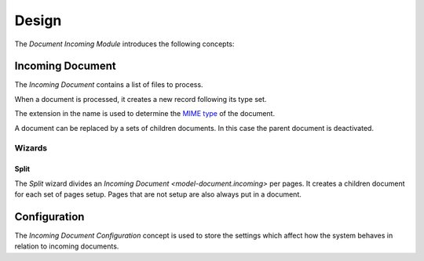 ******
Design
******

The *Document Incoming Module* introduces the following concepts:

.. _model-document.incoming:

Incoming Document
=================

The *Incoming Document* contains a list of files to process.

When a document is processed, it creates a new record following its type set.

The extension in the name is used to determine the `MIME type
<https://en.wikipedia.org/wiki/Media_type>`_ of the document.

A document can be replaced by a sets of children documents.
In this case the parent document is deactivated.

.. seealso::

   Incoming Documents can be found by opening the main menu item:

      |Documents --> Incoming Documents|__

      .. |Documents --> Incoming Documents| replace:: :menuselection:`Documents --> Incoming Documents`
      __ https://demo.tryton.org/model/document.incoming

Wizards
-------

.. _wizard-document.incoming.split:

Split
^^^^^

The *Split* wizard divides an `Incoming Document <model-document.incoming>` per
pages.
It creates a children document for each set of pages setup.
Pages that are not setup are also always put in a document.

.. _model-document.incoming.configuration:

Configuration
=============

The *Incoming Document Configuration* concept is used to store the settings
which affect how the system behaves in relation to incoming documents.

.. seealso::

   Configuration settings are found by opening the main menu item:

      |Documents --> Configuration --> Incoming Configuration|__

      .. |Documents --> Configuration --> Incoming Configuration| replace:: :menuselection:`Documents --> Configuration --> Incoming Configuration`
      __ https://demo.tryton.org/model/document.incoming.configuration
